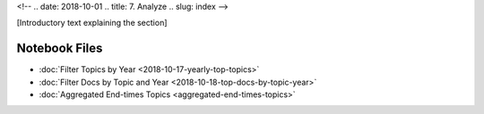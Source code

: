 <!-- 
.. date: 2018-10-01
.. title: 7. Analyze
.. slug: index 
-->

[Introductory text explaining the section]

Notebook Files
==============

+ :doc:`Filter Topics by Year <2018-10-17-yearly-top-topics>`
+ :doc:`Filter Docs by Topic and Year <2018-10-18-top-docs-by-topic-year>`
+ :doc:`Aggregated End-times Topics <aggregated-end-times-topics>`